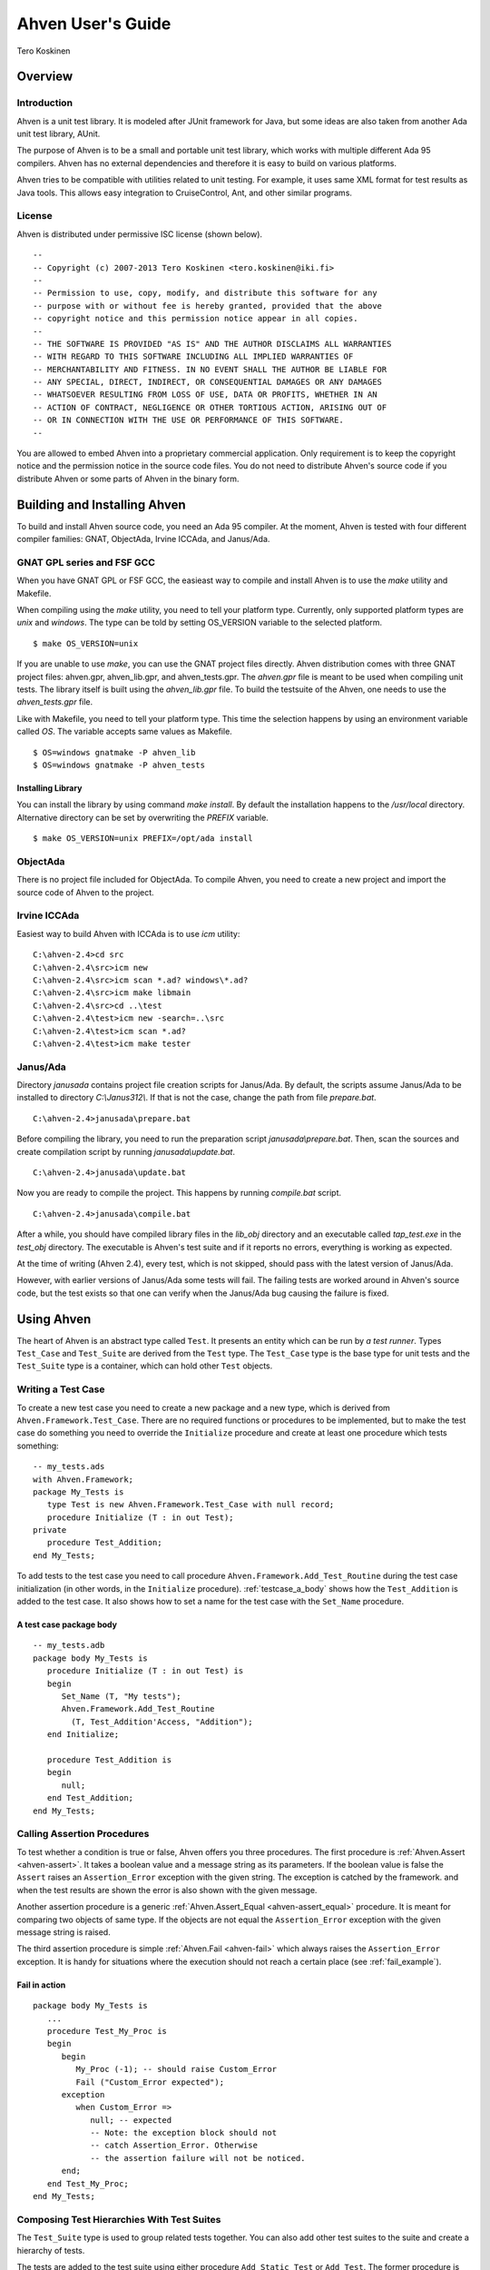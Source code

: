 

==================
Ahven User's Guide
==================

Tero Koskinen

Overview
########

Introduction
============

Ahven is a unit test library. It is modeled after
JUnit framework for Java, but some ideas are also
taken from another Ada unit test library, AUnit.

The purpose of Ahven is to be a small and portable
unit test library, which works with multiple
different Ada 95 compilers. Ahven has no
external dependencies and therefore it is easy
to build on various platforms.

Ahven tries to be compatible with utilities related
to unit testing. For example, it uses same
XML format for test results as Java tools.
This allows easy integration to CruiseControl, Ant,
and other similar programs.

License
=======

Ahven is distributed under permissive ISC license (shown below).

::

    --
    -- Copyright (c) 2007-2013 Tero Koskinen <tero.koskinen@iki.fi>
    --
    -- Permission to use, copy, modify, and distribute this software for any
    -- purpose with or without fee is hereby granted, provided that the above
    -- copyright notice and this permission notice appear in all copies.
    --
    -- THE SOFTWARE IS PROVIDED "AS IS" AND THE AUTHOR DISCLAIMS ALL WARRANTIES
    -- WITH REGARD TO THIS SOFTWARE INCLUDING ALL IMPLIED WARRANTIES OF
    -- MERCHANTABILITY AND FITNESS. IN NO EVENT SHALL THE AUTHOR BE LIABLE FOR
    -- ANY SPECIAL, DIRECT, INDIRECT, OR CONSEQUENTIAL DAMAGES OR ANY DAMAGES
    -- WHATSOEVER RESULTING FROM LOSS OF USE, DATA OR PROFITS, WHETHER IN AN
    -- ACTION OF CONTRACT, NEGLIGENCE OR OTHER TORTIOUS ACTION, ARISING OUT OF
    -- OR IN CONNECTION WITH THE USE OR PERFORMANCE OF THIS SOFTWARE.
    --

You are allowed to embed Ahven into a proprietary commercial application.
Only requirement is to keep the copyright notice and the permission notice
in the source code files. You do not need to distribute Ahven's source code
if you distribute Ahven or some parts of Ahven in the binary form.

Building and Installing Ahven
#############################

To build and install Ahven source code, you need an Ada 95 compiler.
At the moment, Ahven is tested with four different
compiler families: GNAT, ObjectAda, Irvine ICCAda, and Janus/Ada.

GNAT GPL series and FSF GCC
===========================

When you have GNAT GPL or FSF GCC, the easieast way to
compile and install Ahven is to use
the *make* utility and Makefile.

When compiling using the *make* utility,
you need to tell your platform type. Currently,
only supported platform types are *unix*
and *windows*. The type can be told by
setting OS_VERSION variable to the selected platform.

::

    $ make OS_VERSION=unix

If you are unable to use *make*, you
can use the GNAT project files directly.
Ahven distribution comes with three GNAT project files:
ahven.gpr, ahven_lib.gpr, and ahven_tests.gpr.
The *ahven.gpr* file is meant to be used
when compiling unit tests. The library itself is built
using the *ahven_lib.gpr* file.
To build the testsuite of the Ahven, one needs to
use the *ahven_tests.gpr* file.

Like with Makefile, you need to tell your platform type.
This time the selection happens by using an environment variable
called *OS*. The variable accepts same
values as Makefile.

::

    $ OS=windows gnatmake -P ahven_lib
    $ OS=windows gnatmake -P ahven_tests

Installing Library
------------------

You can install the library by using command *make install*.
By default the installation happens to the */usr/local* directory.
Alternative directory can be set by overwriting the *PREFIX* variable.

::

    $ make OS_VERSION=unix PREFIX=/opt/ada install

ObjectAda
=========

There is no project file included for ObjectAda.
To compile Ahven, you need to create
a new project and import the source code of Ahven
to the project.

Irvine ICCAda
=============

Easiest way to build Ahven with ICCAda is to use *icm* utility::

    C:\ahven-2.4>cd src
    C:\ahven-2.4\src>icm new
    C:\ahven-2.4\src>icm scan *.ad? windows\*.ad?
    C:\ahven-2.4\src>icm make libmain
    C:\ahven-2.4\src>cd ..\test
    C:\ahven-2.4\test>icm new -search=..\src
    C:\ahven-2.4\test>icm scan *.ad?
    C:\ahven-2.4\test>icm make tester
  

Janus/Ada
=========

Directory *janusada* contains project file creation scripts for Janus/Ada.
By default, the scripts assume Janus/Ada to be installed to directory
*C:\\Janus312\\*.  If that is not the case, change the path from
file *prepare.bat*.

::

    C:\ahven-2.4>janusada\prepare.bat

Before compiling the library, you need to run
the preparation script *janusada\\prepare.bat*.
Then, scan the sources and create compilation script
by running *janusada\\update.bat*.

::

    C:\ahven-2.4>janusada\update.bat

Now you are ready to compile the project.
This happens by running
*compile.bat* script.

::

    C:\ahven-2.4>janusada\compile.bat

After a while, you should have compiled library files
in the *lib_obj* directory and
an executable called *tap_test.exe*
in the *test_obj* directory.
The executable is Ahven's test  suite and if it reports
no errors, everything is working as expected.

At the time of writing (Ahven 2.4), every test, which is not skipped,
should pass with the latest version of Janus/Ada.

However, with earlier versions of Janus/Ada some tests will fail.
The failing tests are worked around in Ahven's source code, but
the test exists so that one can verify when the Janus/Ada bug
causing the failure is fixed.


Using Ahven
###########

The heart of Ahven is an abstract type called ``Test``.
It presents an entity which can be run by *a test runner*.
Types ``Test_Case`` and ``Test_Suite`` are derived from the
``Test`` type. The ``Test_Case`` type is the base type
for unit tests and the ``Test_Suite`` type is a container,
which can hold other ``Test`` objects.

Writing a Test Case
===================

To create a new test case you need to create a new package
and a new type, which is derived from
``Ahven.Framework.Test_Case``.
There are no required functions or procedures to
be implemented, but to make the test case do something
you need to override the ``Initialize`` procedure
and create at least one procedure which tests something::

    -- my_tests.ads
    with Ahven.Framework;
    package My_Tests is
       type Test is new Ahven.Framework.Test_Case with null record;
       procedure Initialize (T : in out Test);
    private
       procedure Test_Addition;
    end My_Tests;

To add tests to the test case you need to
call procedure ``Ahven.Framework.Add_Test_Routine``
during the test case initialization (in other words, in the
``Initialize`` procedure).
:ref:`testcase_a_body` shows how the
``Test_Addition`` is added to the test case.
It also shows how to set a name for the test case with
the ``Set_Name`` procedure.


.. _testcase_a_body:

A test case package body
------------------------

::

    -- my_tests.adb
    package body My_Tests is
       procedure Initialize (T : in out Test) is
       begin
          Set_Name (T, "My tests");
          Ahven.Framework.Add_Test_Routine
            (T, Test_Addition'Access, "Addition");
       end Initialize;

       procedure Test_Addition is
       begin
          null;
       end Test_Addition;
    end My_Tests;

Calling Assertion Procedures
============================

To test whether a condition is true or false,
Ahven offers you three procedures. The first
procedure is :ref:`Ahven.Assert <ahven-assert>`.
It takes a boolean value and a message string as its parameters.
If the boolean value is false the ``Assert``
raises an ``Assertion_Error`` exception
with the given string. The exception is catched by the framework.
and when the test results are shown the error is also shown
with the given message.

Another assertion procedure is a generic
:ref:`Ahven.Assert_Equal <ahven-assert_equal>` procedure.
It is meant for comparing two objects of same type.
If the objects are not equal
the ``Assertion_Error`` exception
with the given message string is raised.

The third assertion procedure is simple
:ref:`Ahven.Fail <ahven-fail>` which always raises
the ``Assertion_Error`` exception.
It is handy for situations where the execution should not
reach a certain place (see :ref:`fail_example`).

.. _fail_example:

Fail in action
--------------

::

    package body My_Tests is
       ...
       procedure Test_My_Proc is
       begin
          begin
             My_Proc (-1); -- should raise Custom_Error
             Fail ("Custom_Error expected");
          exception
             when Custom_Error =>
                null; -- expected
                -- Note: the exception block should not
                -- catch Assertion_Error. Otherwise
                -- the assertion failure will not be noticed.
          end;
       end Test_My_Proc;
    end My_Tests;

Composing Test Hierarchies With Test Suites
===========================================

The ``Test_Suite`` type is used to group related tests together.
You can also add other test suites to the suite and create
a hierarchy of tests.

The tests are added to the test suite using either procedure
``Add_Static_Test`` or ``Add_Test``.
The former procedure is meant for statically created tests and
it places a copy of the given test to the test suite.
The ``Add_Test`` procedure is used with dynamically created tests
and test objects of type Test_Class_Access.

At the moment, the dynamically added tests are executed first in
the order they have been added (first in, first out - FIFO)
and after them the statically added tests, also in FIFO order.

:ref:`suite_example` shows how to put test cases in a test suite.

.. _suite_example:

Suite Example
-------------

::

    package body My_Tests is
       ...
       function Get_Test_Suite return Ahven.Framework.Test_Suite is
          S : Framework.Test_Suite := Framework.Create_Suite ("All");
          Hello_World_Test : Hello_World.Test;
          Listener_Test    : Basic_Listener_Tests.Test;
       begin
          Framework.Add_Static_Test (S, Hello_World_Test);
          Framework.Add_Static_Test (S, Listener_Test);
          return S;
       end Get_Test_Suite;
    end My_Tests;

Running Tests
=============

The tests are run by test runners.  These runners are procedures which take
either test cases or test suites as their parameters.

Currently, there exists three test runners. Ahven.Runner is the basic
runner, which prints the test results as a hierarchy. Ahven.XML_Runner
on the other hand writes the test results to an XML file, which is
understood by continuous integration systems like CruiseControl and Hudson.
The third runner is Ahven.Tap_Runner. It produces the results in
Test-Anything-Protocol (TAP) format.

The recommended way to use these test runners is to call them from
the main program:

::

    with Ahven.Text_Runner;
    with Ahven.Framework;
    with Simple_Tests;
    procedure Tester is
       S : Ahven.Framework.Test_Suite := Ahven.Framework.Create_Suite ("All");
    begin
        Ahven.Framework.Add_Test (S, new Simple_Tests.Test);
        Ahven.Text_Runner.Run (S);
    end Tester;


Parameters
----------

Ahven.Text_Runner recognizes following parameters:

.. program:: tester

.. cmdoption:: -d

    directory for test results

.. cmdoption:: -x 

    output in XML format

.. cmdoption:: -c

    capture and report test outputs

.. cmdoption:: -t

    specify timeout value for tests

.. cmdoption:: -q 

    quiet results

.. cmdoption:: -v

    verbose results (default)

